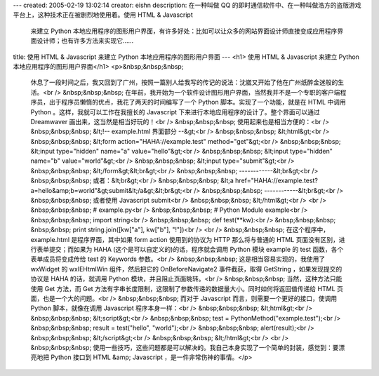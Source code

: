 ---
created: 2005-02-19 13:02:14
creator: eishn
description: 在一种叫做 QQ 的即时通信软件中、在一种叫做浩方的盗版游戏平台上，这种技术正在被剧烈地使用着。使用 HTML & Javascript
  来建立 Python 本地应用程序的图形用户界面，有许多好处：比如可以让众多的网站界面设计师直接变成应用程序界面设计师；也有许多方法来实现它……
title: 使用 HTML & Javascript 来建立 Python 本地应用程序的图形用户界面
---
<h1> 使用 HTML & Javascript 来建立 Python 本地应用程序的图形用户界面</h1>
<p>&nbsp;&nbsp;&nbsp;
 休息了一段时间之后，我又回到了广州，按照一篇别人给我写的传记的说法：沈崴又开始了他在广州纸醉金迷般的生活。<br />
 &nbsp;&nbsp;&nbsp;
 在年前，我开始为一个软件设计图形用户界面，当然我并不是一个专职的客户端程序员，出于程序员懒惰的优点，我花了两天的时间编写了一个 Python
 脚本。实现了一个功能，就是在 HTML 中调用 Python 。这样，我就可以工作在我擅长的 Javascript
 下来进行本地应用程序的设计了。整个界面可以通过 Dreamwaver 画出来，这当然是相当好玩的！<br />
 &nbsp;&nbsp;&nbsp; 使用起来也是相当方便的：<br />
 &nbsp;&nbsp;&nbsp; &lt;!-- example.html 界面部分 --&gt;<br />
 &nbsp;&nbsp;&nbsp; &lt;html&gt;<br />
 &nbsp;&nbsp;&nbsp; &lt;form action="HAHA://example.test"
 method="get"&gt;<br />
 &nbsp;&nbsp;&nbsp; &lt;input type="hidden" name="a" value="hello"&gt;<br />
 &nbsp;&nbsp;&nbsp; &lt;input type="hidden" name="b" value="world"&gt;<br />
 &nbsp;&nbsp;&nbsp; &lt;input type="submit"&gt;<br />
 &nbsp;&nbsp;&nbsp; &lt;/form&gt;&lt;br&gt;<br />
 &nbsp;&nbsp;&nbsp; ------------&lt;br&gt;<br />
 &nbsp;&nbsp;&nbsp; 或者：&lt;br&gt;<br />
 &nbsp;&nbsp;&nbsp; &lt;a
 href="HAHA://example.test?a=hello&amp;b=world"&gt;submit&lt;/a&gt;&lt;br&gt;<br />
 &nbsp;&nbsp;&nbsp; ------------&lt;br&gt;<br />
 &nbsp;&nbsp;&nbsp; 或者使用 Javascript submit<br />
 &nbsp;&nbsp;&nbsp; &lt;/html&gt;<br />
 <br />
 &nbsp;&nbsp;&nbsp; # example.py<br />
 &nbsp;&nbsp;&nbsp; # Python Module example<br />
 &nbsp;&nbsp;&nbsp; import string<br />
 &nbsp;&nbsp;&nbsp; def test(**kw):<br />
 &nbsp;&nbsp;&nbsp; &nbsp;&nbsp; print string.join([kw["a"], kw["b"],
 "!"])<br />
 <br />
 &nbsp;&nbsp;&nbsp; 在这个程序中， example.html 是程序界面，其中如果 form action 使用到的协议为 HTTP
 那么将与普通的 HTML 页面没有区别，进行表单提交；而如果为 HAHA (这个是可以自定义的)的话，程序就会调用 Python 模块 example 的
 test 函数，各个表单成员将变成传给 test 的 Keywords 参数。<br />
 &nbsp;&nbsp;&nbsp; 这是相当容易实现的，我使用了 wxWidget 的 wxIEHtmlWin 组件，然后把它的
 OnBeforeNavigate2 事件截获，取得 GetString ，如果发现提交的协议是 HAHA 的话，就调用 Python
 模块，并且阻止页面眺转。<br />
 &nbsp;&nbsp;&nbsp; 当然，这种方法只能使用 Get 方法，而 Get
 方法有字串长度限制，这限制了参数传递的数据量大小。同时如何将返回值传递给 HTML 页面，也是一个大的问题。<br />
 &nbsp;&nbsp;&nbsp; 而对于 Javascript 而言，则需要一个更好的接口，使调用 Python 脚本，就像在调用
 Javascript 程序本身一样：<br />
 &nbsp;&nbsp;&nbsp; &lt;html&gt;<br />
 &nbsp;&nbsp;&nbsp; &lt;script&gt;<br />
 &nbsp;&nbsp;&nbsp; test = PythonMethod("example.test");<br />
 &nbsp;&nbsp;&nbsp; result = test("hello", "world");<br />
 &nbsp;&nbsp;&nbsp; alert(result);<br />
 &nbsp;&nbsp;&nbsp; &lt;/script&gt;<br />
 &nbsp;&nbsp;&nbsp; &lt;/html&gt;<br />
 <br />
 &nbsp;&nbsp;&nbsp; 使用一些技巧，这些问题都是可以解决的。我自己本身实现了一个简单的封装，感觉到：要漂亮地把 Python 接口到
 HTML &amp; Javascript ，是一件非常伤神的事情。</p>